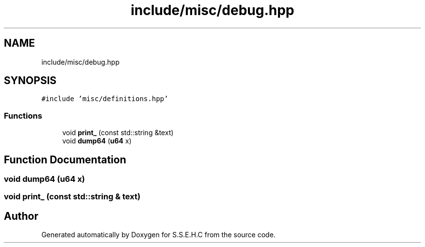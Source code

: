 .TH "include/misc/debug.hpp" 3 "Mon Feb 15 2021" "S.S.E.H.C" \" -*- nroff -*-
.ad l
.nh
.SH NAME
include/misc/debug.hpp
.SH SYNOPSIS
.br
.PP
\fC#include 'misc/definitions\&.hpp'\fP
.br

.SS "Functions"

.in +1c
.ti -1c
.RI "void \fBprint_\fP (const std::string &text)"
.br
.ti -1c
.RI "void \fBdump64\fP (\fBu64\fP x)"
.br
.in -1c
.SH "Function Documentation"
.PP 
.SS "void dump64 (\fBu64\fP x)"

.SS "void print_ (const std::string & text)"

.SH "Author"
.PP 
Generated automatically by Doxygen for S\&.S\&.E\&.H\&.C from the source code\&.
